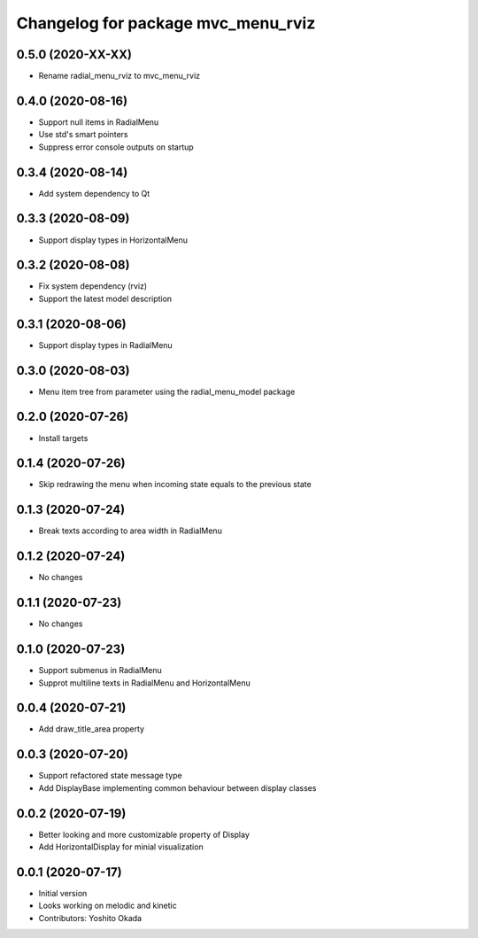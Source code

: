 ^^^^^^^^^^^^^^^^^^^^^^^^^^^^^^^^^^^^^^
Changelog for package mvc_menu_rviz
^^^^^^^^^^^^^^^^^^^^^^^^^^^^^^^^^^^^^^

0.5.0 (2020-XX-XX)
------------------
* Rename radial_menu_rviz to mvc_menu_rviz

0.4.0 (2020-08-16)
------------------
* Support null items in RadialMenu
* Use std's smart pointers
* Suppress error console outputs on startup

0.3.4 (2020-08-14)
------------------
* Add system dependency to Qt

0.3.3 (2020-08-09)
------------------
* Support display types in HorizontalMenu

0.3.2 (2020-08-08)
------------------
* Fix system dependency (rviz)
* Support the latest model description

0.3.1 (2020-08-06)
------------------
* Support display types in RadialMenu

0.3.0 (2020-08-03)
------------------
* Menu item tree from parameter using the radial_menu_model package

0.2.0 (2020-07-26)
------------------
* Install targets

0.1.4 (2020-07-26)
------------------
* Skip redrawing the menu when incoming state equals to the previous state

0.1.3 (2020-07-24)
------------------
* Break texts according to area width in RadialMenu

0.1.2 (2020-07-24)
------------------
* No changes

0.1.1 (2020-07-23)
------------------
* No changes

0.1.0 (2020-07-23)
------------------
* Support submenus in RadialMenu
* Supprot multiline texts in RadialMenu and HorizontalMenu

0.0.4 (2020-07-21)
------------------
* Add draw_title_area property

0.0.3 (2020-07-20)
------------------
* Support refactored state message type
* Add DisplayBase implementing common behaviour between display classes

0.0.2 (2020-07-19)
------------------
* Better looking and more customizable property of Display
* Add HorizontalDisplay for minial visualization

0.0.1 (2020-07-17)
------------------
* Initial version
* Looks working on melodic and kinetic
* Contributors: Yoshito Okada
